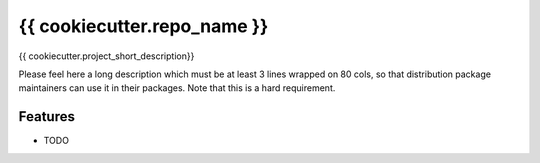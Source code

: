 ===============================
{{ cookiecutter.repo_name }}
===============================

{{ cookiecutter.project_short_description}}

Please feel here a long description which must be at least 3 lines wrapped on
80 cols, so that distribution package maintainers can use it in their packages.
Note that this is a hard requirement.

Features
--------

* TODO
